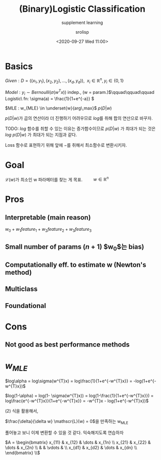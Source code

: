 #+title: (Binary)Logistic Classification
#+subtitle: supplement learning
#+date: <2020-09-27 Wed 11:00>
#+tags: python, bash, elisp, lisp, zoom
#+property: header-args:bash :results verbatim
#+property: header-args:elisp :exports both
#+property: header-args:ipython :session mglearn27-MLE :tangle "mglearn200927.py" :exports both

#+author: srolisp

* Basics
$Given: D = ((x_{1}, y_{1}), (x_{2}, y_{2}), \dots, (x_{d}, y_{d})),\ \ x_{i} \in \mathbb{R}^n, y_{i} \in \{0,1\}$

$Model: y_{i} \sim Bernoulli(\sigma(w^Tx))$ indep., (w = param.)\(\qquad\qquad\qquad Logistic\ fn:  \sigma(a) = \frac{1}{1+e^{-a}} \)

$MLE : w_{MLE} \in \underset{w}{arg\,max}$ $p(D|w)$ \\

\(\)
\begin{equation*}
\begin{split}
p(D|w) = \prod_{i=1}^{d} p(y_{i}|x_{i}, w) = \prod_{i=1}^{d} \alpha_{i}^{y_{i}}(1-\alpha_{i})^{1-y_{i}} \qquad\qquad\qquad \alpha_{i} = \sigma(w^{T}x_{i})
\end{split}
\end{equation*}
\(p(D|w)\)가 곱의 연산이라 더 진행하기 어려우므로 \(log\)를 취해 합의 연산으로 바꾸자. 

TODO: \(log\) 함수를 취할 수 있는 이유는 증가함수이므로 \(p(D|w)\) 가 최대가 되는 것은 \(log\ {p(D|w)}\) 가 최대가 되는 지점과 같다.

Loss 함수로 표현하기 위해 앞에 \(-\)를 취해서 최소함수로 변환시키자.

\begin{equation}
\mathscr{L}(w) = -log\ p(D|w) = -\sum_{i=1}^{d}\{y_{i}log\alpha_{i} + (1-y_{i})log(1-\alpha_{i})\}
\end{equation}

* Goal
\(\mathscr{L}(w)\)가 최소인 w 파라메터를 찾는 게 목표. \(\qquad w \in \mathbb{R}^n\)
* Pros

** Interpretable (main reason)
 $w_{0} + w_{1}feature_{1} + w_{2}feature_{2} + w_{3}feature_{3}$

** Small number of params $(n+1)$ $w_{0}$는 bias)

** Computationally eff. to estimate w (Newton's method)

** Multiclass

** Foundational

* Cons

** Not good as best performance methods

* $w_{MLE}$
\(log\alpha = log\sigma(w^{T}x) = log\frac{1}{1+e^{-w^{T}x}} = -log(1+e^{-w^{T}x})\)
#+NAME: eq:1
\begin{equation} 
\begin{split}
\frac{\delta}{\delta w_{j}}log\alpha_{i} & = \frac{\delta}{\delta w_{j}} -log({1+e^{-w^{T}x_{i}}}) \\
                                         & = \frac{e^{-w^{T}x_{i}}}{1+e^{-w^{T}x_{i}}}x_{ij} \\
                                         & = (1 - \alpha_{i})x_{ij} 
\end{split}
\end{equation} 
\(log(1-\alpha) = log(1- \sigma(w^{T}x)) = log(1-\frac{1}{1+e^{-w^{T}x}}) = log\frac{e^{-w^{T}x}}{1+e^{-w^{T}x}} = -w^{T}x - log(1+e^{-w^{T}x})\)
#+NAME: eq:2
\begin{equation}
\begin{split}
\frac{\delta}{\delta w_{j}}log(1-\alpha_{i}) & = \frac{\delta}{\delta w_{j}} (-w^{T}x_{i} - log(1+e^{-w^{T}x_{i}})) \\
                                             & = x_{ij} + \frac{\delta}{\delta w_{j}} - log(1+e^{-w^{T}x_{i}}) \\
\end{split}
\end{equation}
(2) 식을 활용해서,
\begin{equation}
\begin{split}
\frac{\delta}{\delta w_{j}}log(1-\alpha_{i}) & = x_{ij} + (1 - \alpha_{i})x_{ij} \\
                                             & = -\alpha_{i}x_{ij}
\end{split}
\end{equation}

\(\frac{\delta}{\delta w} \mathscr{L}(w) = 0\)을 만족하는 w_{MLE}
\begin{equation}
\mathscr{L}(w) = -\sum_{i=1}^{d}\{y_{i}log\alpha_{i} + (1-y_{i})log(1-\alpha_{i})\}
\end{equation}

\begin{equation}
\begin{split}
\frac{\delta}{\delta w_{j}} \mathscr{L}(w) & = -\sum_{i=1}^{d}\{y_{i}(1-a_{i})x_{ij} - (1-y_{i})\alpha_{i}x_{ij}\} \\
                                           & = -\sum_{i=1}^{d}\{y_{i}x_{ij} - \alpha_{i}x_{ij}\} \\
                                           & = \sum_{i=1}^{d}(\alpha_{i} - y_{i})x_{ij} \\
\end{split}
\end{equation}

\begin{equation}
\begin{split}
\frac{\delta}{\delta w_{j}} \mathscr{L}(w) & = \sum_{i=1}^{d}(\alpha_{i} - y_{i})x_{ij} \\
\end{split}
\end{equation}

\begin{equation}
\begin{split}
\frac{\delta}{\delta w_{1}} \mathscr{L}(w) & = \sum_{i=1}^{d}(\alpha_{i} - y_{i})x_{i1} \\
                                           & = (\alpha_{1}-y_{1})x_{11} + (\alpha_{2}-y_{2})x_{21} + \dots + (\alpha_{d}-y_{d})x_{d1} \\
\frac{\delta}{\delta w_{2}} \mathscr{L}(w) & = (\alpha_{1}-y_{1})x_{12} + (\alpha_{2}-y_{2})x_{22} + \dots + (\alpha_{d}-y_{d})x_{d2} \\
                                           & \vdots \\
\frac{\delta}{\delta w_{n}} \mathscr{L}(w) & = (\alpha_{1}-y_{1})x_{1n} + (\alpha_{2}-y_{2})x_{2n} + \dots + (\alpha_{d}-y_{d})x_{dn} \\
\end{split}
\end{equation}
풀어놓고 보니 이제 변환할 수 있을 것 같다. 익숙해지도록 연습하자

\(A = \begin{bmatrix}
                                           x_{11} & x_{12} & \dots & x_{1n} \\
                                           x_{21} & x_{22} & \dots & x_{2n} \\
                                                  &        & \vdots & \\
                                           x_{d1} & x_{d2} & \dots & x_{dn} \\
                                           \end{bmatrix} \\\)
\begin{equation}
\begin{split}
\frac{\delta}{\delta w} \mathscr{L}(w) & = \begin{bmatrix}
                                           \alpha_{1}-y_{1}  & \alpha_{2}-y_{2} & \alpha_{3}-y_{3} & \dots & \alpha_{d}-y_{d}
                                           \end{bmatrix}
                                           \begin{bmatrix}
                                           x_{11} & x_{12} & \dots & x_{1n} \\
                                           x_{21} & x_{22} & \dots & x_{2n} \\
                                                  &        & \vdots & \\
                                           x_{d1} & x_{d2} & \dots & x_{dn} \\
                                           \end{bmatrix} \\
                                       & = (a-y)^TA
\end{split}
\end{equation}
